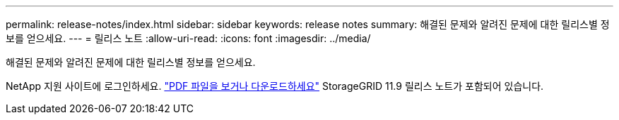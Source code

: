 ---
permalink: release-notes/index.html 
sidebar: sidebar 
keywords: release notes 
summary: 해결된 문제와 알려진 문제에 대한 릴리스별 정보를 얻으세요. 
---
= 릴리스 노트
:allow-uri-read: 
:icons: font
:imagesdir: ../media/


[role="lead"]
해결된 문제와 알려진 문제에 대한 릴리스별 정보를 얻으세요.

NetApp 지원 사이트에 로그인하세요. https://library.netapp.com/ecm/ecm_download_file/ECMLP3330064["PDF 파일을 보거나 다운로드하세요"^] StorageGRID 11.9 릴리스 노트가 포함되어 있습니다.
